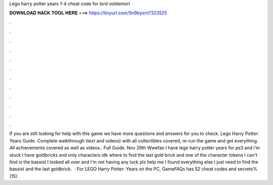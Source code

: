Lego harry potter years 1-4 cheat code for lord voldemort

𝐃𝐎𝐖𝐍𝐋𝐎𝐀𝐃 𝐇𝐀𝐂𝐊 𝐓𝐎𝐎𝐋 𝐇𝐄𝐑𝐄 ===> https://tinyurl.com/5n9bysrn?323525

.

.

.

.

.

.

.

.

.

.

.

.

If you are still looking for help with this game we have more questions and answers for you to check. Lego Harry Potter: Years Guide. Complete walkthrough (text and videos) with all collectibles covered, re-run the game and get everything. All achievements covered as well as videos.. Full Guide. Nov 26th Wwefan I have lego harry potter years for ps3 and i'm stuck I have goldbricks and only characters idk where to find the last gold brick and one of the character tokens I can't find is the bassist I looked all over and i'm not having any luck plz help me I found everything else I just need to find the bassist and the last goldbrick.  · For LEGO Harry Potter: Years on the PC, GameFAQs has 52 cheat codes and secrets%(15).